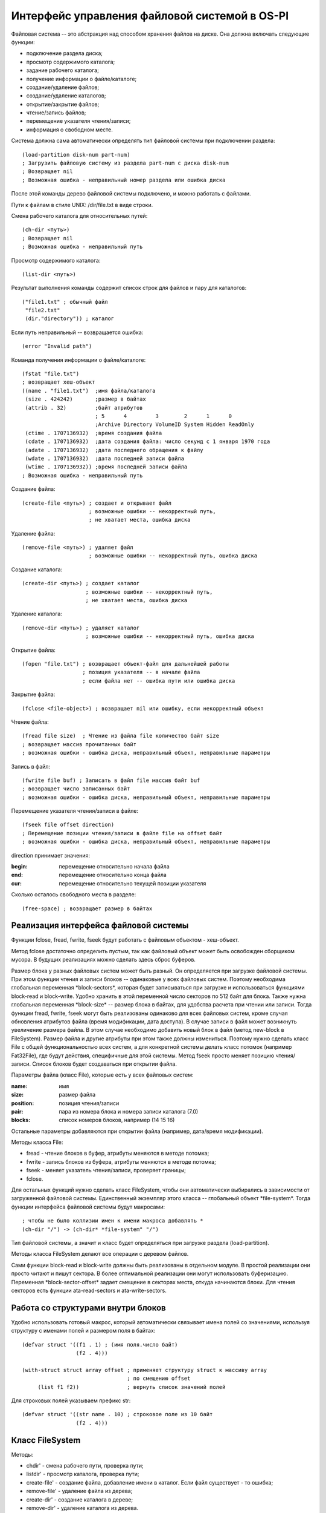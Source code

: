 Интерфейс управления файловой системой в OS-PI
==============================================

Файловая система -- это абстракция над способом хранения файлов на диске. Она должна включать следующие функции:

* подключение раздела диска;
* просмотр содержимого каталога;
* задание рабочего каталога;
* получение информации о файле/каталоге;
* создание/удаление файлов;
* создание/удаление каталогов;
* открытие/закрытие файлов;
* чтение/запись файлов;
* перемещение указателя чтения/записи;
* информация о свободном месте.

Система должна сама автоматически определять тип файловой системы при подключении раздела:
::

   (load-partition disk-num part-num)
   ; Загрузить файловую систему из раздела part-num с диска disk-num
   ; Возвращает nil
   ; Возможная ошибка - неправильный номер раздела или ошибка диска

После этой команды дерево файловой системы подключено, и можно работать с файлами.

Пути к файлам в стиле UNIX: /dir/file.txt в виде строки.

Смена рабочего каталога для относительных путей:
::

   (ch-dir <путь>)
   ; Возвращает nil
   ; Возможная ошибка - неправильный путь

Просмотр содержимого каталога:
::

   (list-dir <путь>)

Результат выполнения команды содержит список строк для файлов и пару для каталогов:
::

    ("file1.txt" ; обычный файл
     "file2.txt"
     (dir."directory")) ; каталог

Если путь неправильный -- возвращается ошибка:
::

   (error "Invalid path")

Команда получения информации о файле/каталоге:
::

   (fstat "file.txt")
   ; возвращает хеш-объект
   ((name . "file1.txt")  ;имя файла/каталога              
    (size . 424242)       ;размер в байтах               
    (attrib . 32)         ;байт атрибутов
                          ; 5      4         3        2      1      0
                          ;Archive Directory VolumeID System Hidden ReadOnly
    (ctime . 1707136932)  ;время создания файла
    (cdate . 1707136932)  ;дата создания файла: число секунд с 1 января 1970 года
    (adate . 1707136932)  ;дата последнего обращения к файлу
    (wdate . 1707136932)  ;дата последней записи файла
    (wtime . 1707136932)) ;время последней записи файла
   ; Возможная ошибка - неправильный путь
    
Создание файла:
::

   (create-file <путь>) ; создает и открывает файл
                        ; возможные ошибки -- некорректный путь,
			; не хватает места, ошибка диска

Удаление файла:
::

   (remove-file <путь>) ; удаляет файл
                        ; возможные ошибки -- некорректный путь, ошибка диска

Создание каталога:
::

   (create-dir <путь>) ; создает каталог
                       ; возможные ошибки -- некорректный путь,
		       ; не хватает места, ошибка диска

Удаление каталога:
::

   (remove-dir <путь>) ; удаляет каталог
                       ; возможные ошибки -- некорректный путь, ошибка диска
		       
Открытие файла:
::

   (fopen "file.txt") ; возвращает объект-файл для дальнейшей работы
                      ; позиция указателя -- в начале файла
		      ; если файла нет -- ошибка пути или ошибка диска

Закрытие файла:
::

   (fclose <file-object>) ; возвращает nil или ошибку, если некорректный объект

Чтение файла:
::

   (fread file size)  ; Чтение из файла file количество байт size
   ; возвращает массив прочитанных байт
   ; возможная ошибки - ошибка диска, неправильный объект, неправильные параметры

Запись в файл:
::

   (fwrite file buf) ; Записать в файл file массив байт buf
   ; возвращает число записанных байт
   ; возможная ошибки - ошибка диска, неправильный объект, неправильные параметры

Перемещение указателя чтения/записи в файле:
::

   (fseek file offset direction)
   ; Перемещение позиции чтения/записи в файле file на offset байт
   ; возможная ошибки - ошибка диска, неправильный объект, неправильные параметры

direction принимает значения:

:begin: перемещение относительно начала файла
:end:   перемещение относительно конца файла
:cur:   перемещение относительно текущей позиции указателя

Сколько осталось свободного места в разделе:
::

   (free-space) ; возвращает размер в байтах
   
Реализация интерфейса файловой системы
--------------------------------------

Функции fclose, fread, fwrite, fseek будут работать с файловым объектом - хеш-объект.

Метод fclose достаточно определить пустым, так как файловый объект может быть освобожден сборщиком мусора. В будущих реализациях можно сделать здесь сброс буферов.

Размер блока у разных файловых систем может быть разный. Он определяется при загрузке файловой системы. При этом функции чтения и записи блоков -- одинаковые у всех файловых систем. Поэтому необходима глобальная переменная \*block-sectors\*, которая будет записываться при загрузке и использоваться функциями block-read и block-write. Удобно хранить в этой переменной число секторов по 512 байт для блока. Также нужна глобальная переменная \*block-size\* -- размер блока в байтах, для удобства расчета при чтении или записи. Тогда функции fread, fwrite, fseek могут быть реализованы  одинаково для всех файловых систем, кроме случая обновления атрибутов файла (время модификации, дата доступа). В случае записи в файл может возникнуть увеличение размера файла. В этом случае необходимо добавить новый блок в файл (метод new-block в FileSystem). Размер файла и другие атрибуты при этом также должны измениться. Поэтому нужно сделать класс File с общей функциональностью всех систем, а для конкретной системы делать класс потомок (например Fat32File), где будут действия, специфичные для этой системы.
Метод fseek просто меняет позицию чтения/записи. Список блоков будет создаваться при открытии файла.

Параметры файла (класс File), которые есть у всех файловых систем:

:name:     имя
:size:     размер файла	   
:position: позиция чтения/записи
:pair:     пара из номера блока и номера записи каталога (7.0)
:blocks:   список номеров блоков, например (14 15 16)

Остальные параметры добавляются при открытии файла (например, дата/время модификации).

Методы класса File:

* fread - чтение блоков в буфер, атрибуты меняются в методе потомка;
* fwrite - запись блоков из буфера, атрибуты меняются в методе потомка;
* fseek - меняет указатель чтения/записи, проверяет границы;
* fclose.
  
Для остальных функций нужно сделать класс FileSystem, чтобы они автоматически выбирались в зависимости от загруженной файловой системы. Единственный экземпляр этого класса -- глобальный объект \*file-system\*. Тогда функции интерфейса файловой системы будут макросами:
::

   ; чтобы не было коллизии имен к имени макроса добавлять *
   (ch-dir "/") -> (ch-dir* *file-system" "/")

Тип файловой системы, а значит и класс будет определяться при загрузке раздела (load-partition).

Методы класса FileSystem делают все операции с деревом файлов.

Сами функции block-read и block-write должны быть реализованы в отдельном модуле. В простой реализации они просто читают и пишут сектора. В более оптимальной реализации они могут использовать буферизацию. Переменная \*block-sector-offset\* задает смещение в секторах места, откуда начинаются блоки. Для чтения секторов есть функции ata-read-sectors и ata-write-sectors.

Работа со структурами внутри блоков
-----------------------------------

Удобно использовать готовый макрос, который автоматически связывает имена полей со значениями, используя структуру с именами полей и размером поля в байтах:
::

   (defvar struct '((f1 . 1) ; (имя поля.число байт)
                    (f2 . 4)))

   (with-struct struct array offset ; применяет структуру struct к массиву array
                                    ; по смещению offset
	(list f1 f2))               ; вернуть список значений полей

Для строковых полей указываем префикс str:
::
   
   (defvar struct '((str name . 10) ; строковое поле из 10 байт
                    (f2 . 4)))

Класс FileSystem
----------------

Методы:

* chdir' - смена рабочего пути, проверка пути;
* listdir' - просмотр каталога, проверка пути;
* create-file' - создание файла, добавление имени в каталог. Если файл существует - то ошибка;
* remove-file' - удаление файла из дерева;
* create-dir' - создание каталога в дереве;
* remove-dir' - удаление каталога из дерева.

Структуру каталогов удобно хранить в естественном виде дерева из файлов и каталогов. Это будет хеш-объект с ключами - имя и значениями в виде номера кластера каталога и порядкового номера или файловый объект или другой каталог. Изначально различаются только файлы и каталоги, устанавливается только порядковый номер. По мере открытия файлов, записи загружаются. Глобальный объект \*root-directory\*. Рабочий каталог -- \*working-directory\* является ссылкой на часть глобального.
::

   ; Корневой каталог
   (("File1.txt".<файловый объект>)  ; обычный файл, который уже открывался
    ("File2.txt". (<номер кластера каталога>.<порядковый номер>))  ; обычный файл с порядковым номером в каталоге
    ((dir "Directory 10").(("f1.txt" . (7.0))   ; раскрытый каталог
                           ("f2.txt" . (7.1))))
    ((dir "Directory") . (2.3))) ; нераскрытый каталог

Работа с путями
---------------

Необходима функция load-path, которая по строке пути возвращает или nil (если путь неправильный) или пару (<номер кластера каталога>.<порядковый номер записи в каталоге>) или раскрытый каталог. По мере раскрытия пути читаются и добавляются в дерево другие каталоги. Если путь относительный то работа идет с рабочим каталогом.

При изменении рабочего каталога, искомый путь проверяется и загружается. Загрузка каталога - метод load-dir, на входе номер блока каталога, на выходе объект-каталог. Этот же метод загружает корневой каталог.
